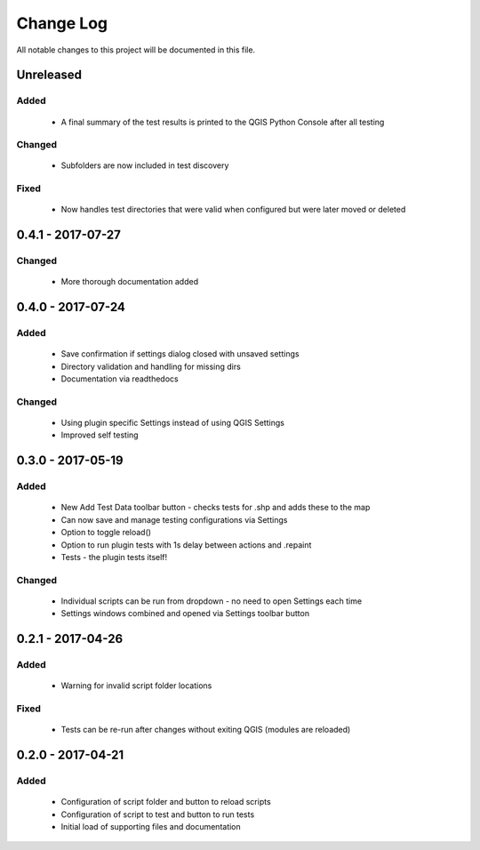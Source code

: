 ==========
Change Log
==========

All notable changes to this project will be documented in this file.

Unreleased
==========

Added
-----

 * A final summary of the test results is printed to the QGIS Python Console after all testing

Changed
-------

 * Subfolders are now included in test discovery

Fixed
-----

 * Now handles test directories that were valid when configured but were later moved or deleted

0.4.1 - 2017-07-27
==================

Changed
-------

 * More thorough documentation added

0.4.0 - 2017-07-24
==================

Added
-----

 * Save confirmation if settings dialog closed with unsaved settings
 * Directory validation and handling for missing dirs
 * Documentation via readthedocs

Changed
-------

 * Using plugin specific Settings instead of using QGIS Settings
 * Improved self testing

0.3.0 - 2017-05-19
==================

Added
-----

 * New Add Test Data toolbar button - checks tests for .shp and adds these to the map
 * Can now save and manage testing configurations via Settings
 * Option to toggle reload()
 * Option to run plugin tests with 1s delay between actions and .repaint
 * Tests - the plugin tests itself!

Changed
-------

 * Individual scripts can be run from dropdown - no need to open Settings each time
 * Settings windows combined and opened via Settings toolbar button

0.2.1 - 2017-04-26
===================

Added
-----

 * Warning for invalid script folder locations

Fixed
-----

 * Tests can be re-run after changes without exiting QGIS (modules are reloaded)

0.2.0 - 2017-04-21
===================

Added
-----

 * Configuration of script folder and button to reload scripts
 * Configuration of script to test and button to run tests
 * Initial load of supporting files and documentation
